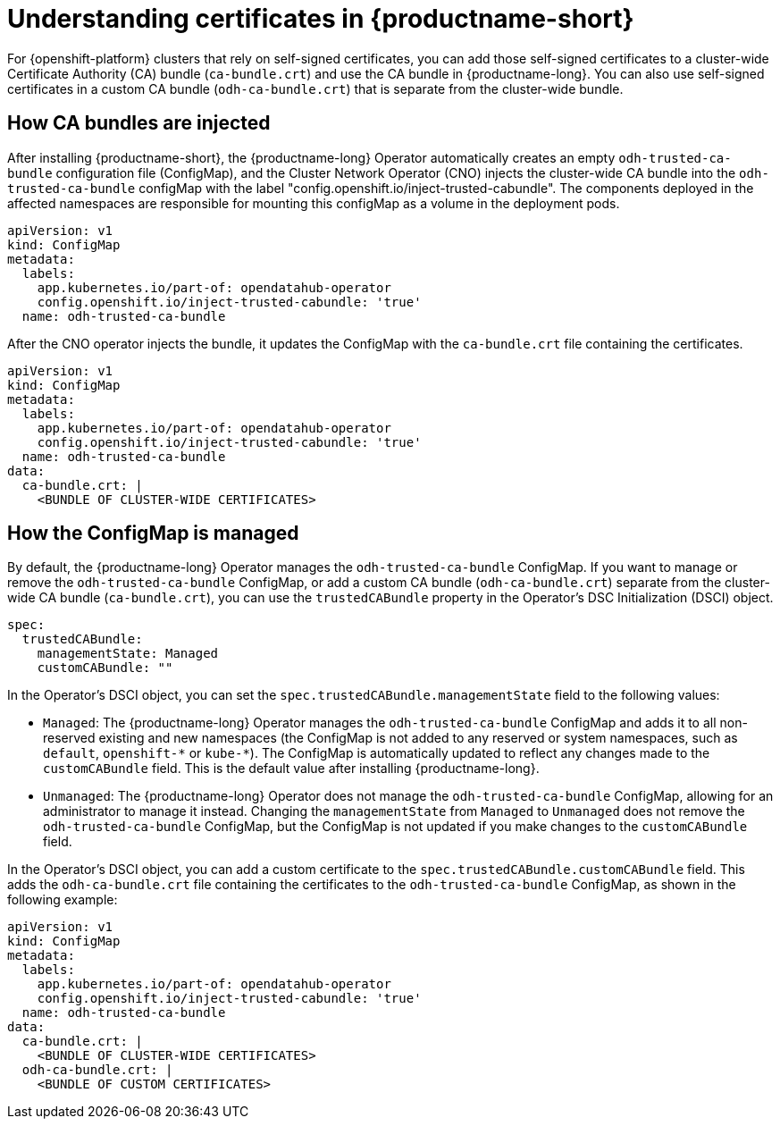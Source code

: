 :_module-type: CONCEPT

[id="understanding-certificates_{context}"]
= Understanding certificates in {productname-short}

[role='_abstract']
For {openshift-platform} clusters that rely on self-signed certificates, you can add those self-signed certificates to a cluster-wide Certificate Authority (CA) bundle (`ca-bundle.crt`) and use the CA bundle in {productname-long}. You can also use self-signed certificates in a custom CA bundle (`odh-ca-bundle.crt`) that is separate from the cluster-wide bundle.

== How CA bundles are injected

After installing {productname-short}, the {productname-long} Operator automatically creates an empty `odh-trusted-ca-bundle` configuration file (ConfigMap), and the Cluster Network Operator (CNO) injects the cluster-wide CA bundle into the `odh-trusted-ca-bundle` configMap with the label "config.openshift.io/inject-trusted-cabundle". The components deployed in the affected namespaces are responsible for mounting this configMap as a volume in the deployment pods.


[source]
----
apiVersion: v1
kind: ConfigMap
metadata:
  labels: 
    app.kubernetes.io/part-of: opendatahub-operator
    config.openshift.io/inject-trusted-cabundle: 'true'
  name: odh-trusted-ca-bundle
----

After the CNO operator injects the bundle, it updates the ConfigMap with the `ca-bundle.crt` file containing the certificates.

[source]
----
apiVersion: v1
kind: ConfigMap
metadata:
  labels: 
    app.kubernetes.io/part-of: opendatahub-operator
    config.openshift.io/inject-trusted-cabundle: 'true'
  name: odh-trusted-ca-bundle
data:
  ca-bundle.crt: |
    <BUNDLE OF CLUSTER-WIDE CERTIFICATES>
----

== How the ConfigMap is managed

By default, the {productname-long} Operator manages the `odh-trusted-ca-bundle` ConfigMap. If you want to manage or remove the `odh-trusted-ca-bundle` ConfigMap, or add a custom CA bundle (`odh-ca-bundle.crt`) separate from the cluster-wide CA bundle (`ca-bundle.crt`), you can use the `trustedCABundle` property in the Operator's DSC Initialization (DSCI) object.

[source]
----
spec:
  trustedCABundle:
    managementState: Managed
    customCABundle: ""
----

In the Operator's DSCI object, you can set the `spec.trustedCABundle.managementState` field to the following values:

* `Managed`: The {productname-long} Operator manages the `odh-trusted-ca-bundle` ConfigMap and adds it to all non-reserved existing and new namespaces (the ConfigMap is not added to any reserved or system namespaces, such as `default`, `openshift-\*` or `kube-*`). The ConfigMap is automatically updated to reflect any changes made to the `customCABundle` field. This is the default value after installing {productname-long}.

ifdef::self-managed[]
* `Removed`: The {productname-long} Operator removes the `odh-trusted-ca-bundle` ConfigMap (if present) and disables the creation of the ConfigMap in new namespaces. If you change this field from `Managed` to `Removed`, the `odh-trusted-ca-bundle` ConfigMap is also deleted from namespaces. This is the default value after upgrading {productname-long} from 2.7 or earlier versions to {vernum}.
endif::[]

* `Unmanaged`: The {productname-long} Operator does not manage the `odh-trusted-ca-bundle` ConfigMap, allowing for an administrator to manage it instead. Changing the `managementState` from `Managed` to `Unmanaged` does not remove the `odh-trusted-ca-bundle` ConfigMap, but the ConfigMap is not updated if you make changes to the `customCABundle` field.

In the Operator's DSCI object, you can add a custom certificate to the `spec.trustedCABundle.customCABundle` field. This adds the `odh-ca-bundle.crt` file containing the certificates to the `odh-trusted-ca-bundle` ConfigMap, as shown in the following example:

[source]
----
apiVersion: v1
kind: ConfigMap
metadata:
  labels: 
    app.kubernetes.io/part-of: opendatahub-operator
    config.openshift.io/inject-trusted-cabundle: 'true'
  name: odh-trusted-ca-bundle
data:
  ca-bundle.crt: |
    <BUNDLE OF CLUSTER-WIDE CERTIFICATES>
  odh-ca-bundle.crt: |
    <BUNDLE OF CUSTOM CERTIFICATES>
----
